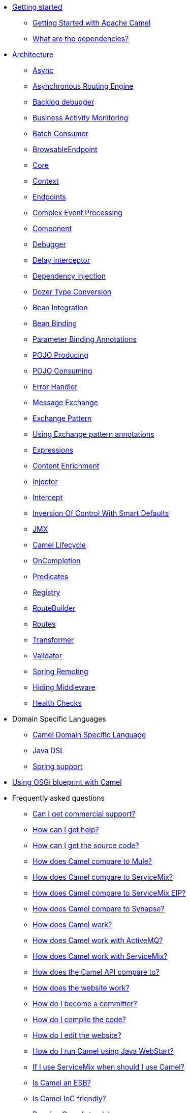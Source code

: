 * xref:getting-started.adoc[Getting started]
** xref:book-getting-started.adoc[Getting Started with Apache Camel]
** xref:what-are-the-dependencies.adoc[What are the dependencies?]
* xref:architecture.adoc[Architecture]
** xref:async.adoc[Async]
** xref:asynchronous-routing-engine.adoc[Asynchronous Routing Engine]
** xref:backlogdebugger.adoc[Backlog debugger]
** xref:bam.adoc[Business Activity Monitoring]
** xref:batch-consumer.adoc[Batch Consumer]
** xref:browsable-endpoint.adoc[BrowsableEndpoint]
** xref:camel-core.adoc[Core]
** xref:camelcontext.adoc[Context]
** xref:endpoint.adoc[Endpoints]
** xref:cep.adoc[Complex Event Processing]
** xref:component.adoc[Component]
** xref:debugger.adoc[Debugger]
** xref:delay-interceptor.adoc[Delay interceptor]
** xref:dependency-injection.adoc[Dependency Injection]
** xref:dozer-type-conversion.adoc[Dozer Type Conversion]
** xref:bean-integration.adoc[Bean Integration]
** xref:bean-binding.adoc[Bean Binding]
** xref:parameter-binding-annotations.adoc[Parameter Binding Annotations]
** xref:pojo-producing.adoc[POJO Producing]
** xref:pojo-consuming.adoc[POJO Consuming]
** xref:error-handler.adoc[Error Handler]
** xref:exchange.adoc[Message Exchange]
** xref:exchange-pattern.adoc[Exchange Pattern]
** xref:using-exchange-pattern-annotations.adoc[Using Exchange pattern annotations]
** xref:expression.adoc[Expressions]
** xref:{eip-vc}:eips:content-enricher.adoc[Content Enrichment]
** xref:injector.adoc[Injector]
** xref:{eip-vc}:eips:intercept.adoc[Intercept]
** xref:inversion-of-control-with-smart-defaults.adoc[Inversion Of Control With Smart Defaults]
** xref:jmx.adoc[JMX]
** xref:lifecycle.adoc[Camel Lifecycle]
** xref:oncompletion.adoc[OnCompletion]
** xref:predicate.adoc[Predicates]
** xref:registry.adoc[Registry]
** xref:route-builder.adoc[RouteBuilder]
** xref:routes.adoc[Routes]
** xref:transformer.adoc[Transformer]
** xref:validator.adoc[Validator]
** xref:spring-remoting.adoc[Spring Remoting]
** xref:hiding-middleware.adoc[Hiding Middleware]
** xref:health-check.adoc[Health Checks]
* Domain Specific Languages
** xref:dsl.adoc[Camel Domain Specific Language]
** xref:java-dsl.adoc[Java DSL]
** xref:spring.adoc[Spring support]
* xref:using-osgi-blueprint-with-camel.adoc[Using OSGi blueprint with Camel]
* Frequently asked questions
** xref:faq/can-i-get-commercial-support.adoc[Can I get commercial support?]
** xref:support.adoc[How can I get help?]
** xref:faq/how-can-i-get-the-source-code.adoc[How can I get the source code?]
** xref:faq/how-does-camel-compare-to-mule.adoc[How does Camel compare to Mule?]
** xref:faq/how-does-camel-compare-to-servicemix.adoc[How does Camel compare to ServiceMix?]
** xref:faq/how-does-camel-compare-to-servicemix-eip.adoc[How does Camel compare to ServiceMix EIP?]
** xref:faq/how-does-camel-compare-to-synapse.adoc[How does Camel compare to Synapse?]
** xref:faq/how-does-camel-work.adoc[How does Camel work?]
** xref:faq/how-does-camel-work-with-activemq.adoc[How does Camel work with ActiveMQ?]
** xref:faq/how-does-camel-work-with-servicemix.adoc[How does Camel work with ServiceMix?]
** xref:faq/how-does-the-camel-api-compare-to.adoc[How does the Camel API compare to?]
** xref:faq/how-does-the-website-work.adoc[How does the website work?]
** xref:faq/how-do-i-become-a-committer.adoc[How do I become a committer?]
** xref:faq/how-do-i-compile-the-code.adoc[How do I compile the code?]
** xref:faq/how-do-i-edit-the-website.adoc[How do I edit the website?]
** xref:faq/how-do-i-run-camel-using-java-webstart.adoc[How do I run Camel using Java WebStart?]
** xref:faq/if-i-use-servicemix-when-should-i-use-camel.adoc[If I use ServiceMix when should I use Camel?]
** xref:faq/is-camel-an-esb.adoc[Is Camel an ESB?]
** xref:faq/is-camel-ioc-friendly.adoc[Is Camel IoC friendly?]
** xref:faq/running-camel-standalone.adoc[Running Camel standalone]
** xref:faq/what-are-the-dependencies.adoc[What are the dependencies?]
** xref:faq/what-is-a-router.adoc[What is a router?]
** xref:faq/what-is-camel.adoc[What is Camel?]
** xref:faq/what-is-the-license.adoc[What is the license?]
** xref:faq/what-jars-do-i-need.adoc[What jars do I need?]
** xref:languages.adoc[What languages are supported?]
** xref:faq/what-platforms-are-supported.adoc[What platforms are supported?]
** xref:faq/why-the-name-camel.adoc[Why the name Camel?]
** xref:faq/classloader-issue-of-servicemix-camel-component.adoc[Classloader issue of servicemix-camel component]
** xref:faq/how-do-i-specify-which-method-to-use-when-using-beans-in-routes.adoc[How do I specify which method to use when using beans in routes?]
** xref:faq/how-can-i-create-a-custom-component-or-endpoint.adoc[How can I create a custom component or endpoint?]
** xref:faq/how-can-i-get-the-remote-connection-ip-address-from-the-camel-cxf-consumer-.adoc[How can I get the remote connection IP address from the camel-cxf consumer ?]
** xref:faq/how-can-i-stop-a-route-from-a-route.adoc[How can I stop a route from a route?]
** xref:faq/how-can-webservice-clients-see-remote-faults-with-stacktraces-when-using-camel-cxf.adoc[How can webservice clients see remote faults with stacktraces when using camel-cxf?]
** xref:faq/how-does-camel-look-up-beans-and-endpoints.adoc[How does Camel look up beans and endpoints?]
** xref:configuring-camel.adoc[How do I add a component?]
** xref:faq/how-do-i-change-the-logging.adoc[How do I change the logging?]
** xref:faq/how-do-i-configure-endpoints.adoc[How do I configure endpoints?]
** xref:faq/how-do-i-configure-password-options-on-camel-endpoints-without-the-value-being-encoded.adoc[How do I configure password options on Camel endpoints without the value being encoded?]
** xref:faq/how-do-i-configure-the-default-maximum-cache-size-for-producercache-or-producertemplate.adoc[How do I configure the default maximum cache size for ProducerCache or ProducerTemplate?]
** xref:faq/how-do-i-configure-the-maximum-endpoint-cache-size-for-camelcontext.adoc[How do I configure the maximum endpoint cache size for CamelContext?]
** xref:faq/how-do-i-debug-my-route.adoc[How do I debug my route?]
** xref:faq/how-do-i-disable-jmx.adoc[How do I disable JMX?]
** xref:faq/how-do-i-enable-streams-when-debug-logging-messages-in-camel.adoc[How do I enable streams when debug logging messages in Camel?]
** xref:faq/how-do-i-handle-failures-when-consuming-for-example-from-a-ftp-server.adoc[How do I handle failures when consuming for example from a FTP server?]
** xref:faq/how-do-i-import-rests-from-other-xml-files.adoc[How do I import rests from other XML files?]
** xref:faq/how-do-i-import-routes-from-other-xml-files.adoc[How do I import routes from other XML files?]
** xref:faq/how-do-i-let-jetty-match-wildcards.adoc[How do I let Jetty match wildcards?]
** xref:faq/how-do-i-name-my-routes.adoc[How do I name my routes?]
** xref:faq/how-do-i-restart-camelcontext.adoc[How do I restart CamelContext?]
** xref:faq/how-do-i-retrieve-the-thrown-exception-during-processing-an-exchange.adoc[How do I retrieve the thrown Exception during processing an Exchange?]
** xref:faq/how-do-i-retry-failed-messages-forever.adoc[How do I retry failed messages forever?]
** xref:faq/how-do-i-retry-processing-a-message-from-a-certain-point-back-or-an-entire-route.adoc[How do I retry processing a message from a certain point back or an entire route?]
** xref:faq/how-do-i-reuse-the-contexttestsupport-class-in-my-unit-tests.adoc[How do I reuse the ContextTestSupport class in my unit tests?]
** xref:faq/how-do-i-run-activemq-and-camel-in-jboss.adoc[How do I run ActiveMQ and Camel in JBoss?]
** xref:faq/how-do-i-set-the-max-chars-when-debug-logging-messages-in-camel.adoc[How do I set the max chars when debug logging messages in Camel?]
** xref:faq/how-do-i-use-a-big-uber-jar.adoc[How do I use a big (uber) JAR?]
** xref:faq/how-do-i-use-camel-inside-servicemix.adoc[How do I use Camel inside ServiceMix?]
** xref:faq/how-do-i-use-spring-property-placeholder-with-camel-xml.adoc[How do I use Spring Property Placeholder with Camel XML?]
** xref:faq/how-do-i-use-uris-with-parameters-in-xml.adoc[How do I use URIs with parameters in XML?]
** xref:faq/how-do-i-write-a-custom-processor-which-sends-multiple-messages.adoc[How do I write a custom Processor which sends multiple messages?]
** xref:faq/how-should-i-invoke-my-pojos-or-spring-services.adoc[How should I invoke my POJOs or Spring Services?]
** xref:faq/how-should-i-package-applications-using-camel-and-activemq.adoc[How should I package applications using Camel and ActiveMQ?]
** xref:faq/how-to-avoid-importing-bunch-of-cxf-packages-when-start-up-the-camel-cxf-endpoint-from-osgi-platform-.adoc[How to avoid importing bunch of cxf packages when start up the camel-cxf endpoint from OSGi platform?]
** xref:faq/how-to-avoid-sending-some-or-all-message-headers.adoc[How to avoid sending some or all message headers?]
** xref:faq/how-to-define-a-static-camel-converter-method-in-scala.adoc[How to define a static Camel converter method in Scala?]
** xref:faq/how-to-remove-the-http-protocol-headers-in-the-camel-message.adoc[How to remove the http protocol headers in the camel message?]
** xref:faq/how-to-send-the-same-message-to-multiple-endpoints.adoc[How to send the same message to multiple endpoints?]
** xref:faq/how-to-switch-the-cxf-consumer-between-http-and-https-without-touching-the-spring-configuration.adoc[How to switch the CXF consumer between HTTP and HTTPS without touching the Spring configuration?]
** xref:faq/how-to-use-a-dynamic-uri-in-to.adoc[How to use a dynamic URI in to()?]
** xref:faq/is-there-an-ide.adoc[Is there an IDE?]
** xref:faq/should-i-deploy-camel-inside-the-activemq-broker-or-in-another-application.adoc[Should I deploy Camel inside the ActiveMQ broker or in another application?]
** xref:faq/using-camel-core-testsjar.adoc[Using camel-core-tests.jar]
** xref:faq/using-getin-or-getout-methods-on-exchange.adoc[Using getIn or getOut methods on Exchange]
** xref:faq/why-cant-i-use-sign-in-my-password.adoc[Why can't I use + sign in my password?]
** xref:faq/why-can-i-not-use-when-or-otherwise-in-a-java-camel-route.adoc[Why can I not use when or otherwise in a Java Camel route?]
** xref:faq/why-does-ftp-component-not-download-any-files.adoc[Why does FTP component not download any files?]
** xref:faq/why-does-my-file-consumer-not-pick-up-the-file-and-how-do-i-let-the-file-consumer-use-the-camel-error-handler.adoc[Why does my file consumer not pick up the file, and how do I let the file consumer use the Camel error handler?]
** xref:faq/why-does-useoriginalmessage-with-error-handler-not-work-as-expected.adoc[Why does useOriginalMessage with error handler not work as expected?]
** xref:faq/why-do-my-message-lose-its-headers-during-routing.adoc[Why do my message lose its headers during routing?]
** xref:faq/why-is-my-message-body-empty.adoc[Why is my message body empty?]
** xref:faq/why-is-my-processor-not-showing-up-in-jconsole.adoc[Why is my processor not showing up in JConsole?]
** xref:faq/why-is-the-exception-null-when-i-use-onexception.adoc[Why is the exception null when I use onException?]
** xref:faq/why-use-multiple-camelcontext.adoc[Why use multiple CamelContext?]
** xref:faq/how-do-i-enable-debug-logging.adoc[How do I enable debug logging?]
** xref:faq/how-do-i-use-java-14-logging.adoc[How do I use Java 1.4 logging?]
** xref:faq/how-do-i-use-log4j.adoc[How do I use log4j?]
** xref:faq/how-do-i-invoke-camel-routes-from-jbi.adoc[How do I invoke Camel routes from JBI?]
** xref:faq/how-do-i-make-my-jms-endpoint-transactional.adoc[How Do I Make My JMS Endpoint Transactional?]
** xref:faq/how-do-i-set-the-mep-when-interacting-with-jbi.adoc[How do I set the MEP when interacting with JBI?]
** xref:faq/how-do-the-direct-event-seda-and-vm-endpoints-compare.adoc[How do the direct, event, seda and vm endpoints compare?]
** xref:faq/how-do-the-timer-and-quartz-endpoints-compare.adoc[How do the Timer and Quartz endpoints compare?]
** xref:faq/why-does-my-jms-route-only-consume-one-message-at-once.adoc[Why does my JMS route only consume one message at once?]
** xref:faq/exception-beandefinitionstoreexception.adoc[Exception - BeanDefinitionStoreException]
** xref:faq/exception-javaxnamingnoinitialcontextexception.adoc[Exception - javax.naming.NoInitialContextException]
** xref:faq/exception-orgapachecamelnosuchendpointexception.adoc[Exception - org.apache.camel.NoSuchEndpointException]
** xref:faq/exception-orgxmlsaxsaxparseexception.adoc[Exception - org.xml.sax.SAXParseException]
** xref:faq/memory-leak-when-adding-and-removing-routes-at-runtime.adoc[Memory leak when adding and removing routes at runtime]
** xref:faq/why-do-camel-throw-so-many-noclassdeffoundexception-on-startup.adoc[Why do Camel throw so many NoClassDefFoundException on startup?]
** xref:faq/why-does-camel-use-too-many-threads-with-producertemplate.adoc[Why does Camel use too many threads with ProducerTemplate?]
** xref:faq/why-does-maven-not-download-dependencies.adoc[Why does maven not download dependencies?]
* xref:camel-3-migration-guide.adoc[Camel 2.x to 3.0 Migration Guide]
* xref:camel-3x-upgrade-guide.adoc[Camel 3.x Upgrade Guide]


* *Reference*
* xref:latest@components::index.adoc[Components]
* xref:latest@components:dataformats:index.adoc[Data Formats]
* xref:latest@components:languages:index.adoc[Supported expression languages]
* xref:{eip-vc}:eips:enterprise-integration-patterns.adoc[Enterprise Integration Patterns]
